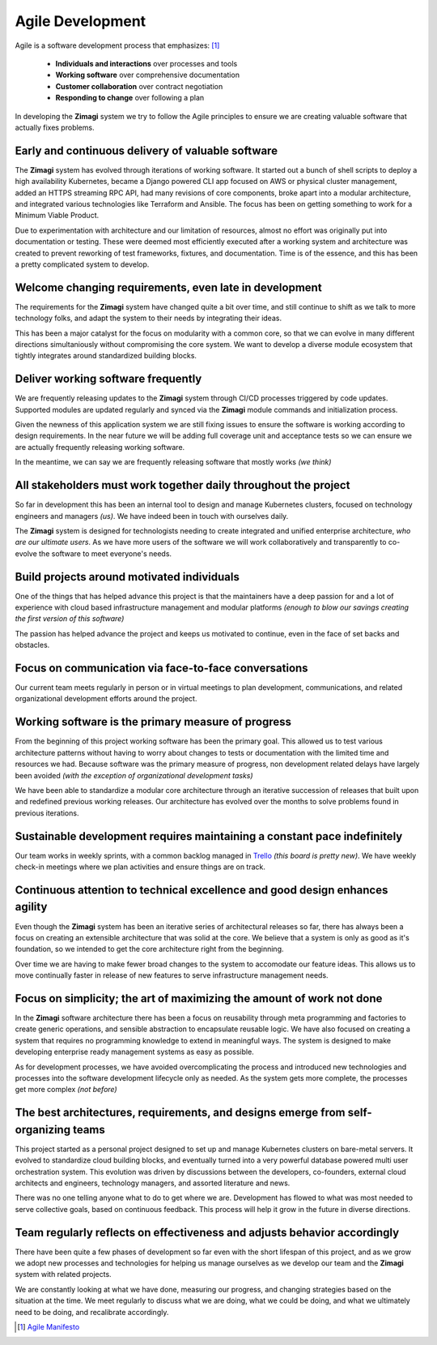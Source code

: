 #################
Agile Development
#################

Agile is a software development process that emphasizes: [1]_

  * **Individuals and interactions** over processes and tools

  * **Working software** over comprehensive documentation

  * **Customer collaboration** over contract negotiation

  * **Responding to change** over following a plan

In developing the **Zimagi** system we try to follow the Agile principles to ensure we are creating valuable software that actually fixes problems.

==================================================
Early and continuous delivery of valuable software
==================================================

The **Zimagi** system has evolved through iterations of working software.  It started out a bunch of shell scripts to deploy a high availability Kubernetes, became a Django powered CLI app focused on AWS or physical cluster management, added an HTTPS streaming RPC API, had many revisions of core components, broke apart into a modular architecture, and integrated various technologies like Terraform and Ansible.  The focus has been on getting something to work for a Minimum Viable Product.

Due to experimentation with architecture and our limitation of resources, almost no effort was originally put into documentation or testing.  These were deemed most efficiently executed after a working system and architecture was created to prevent reworking of test frameworks, fixtures, and documentation.  Time is of the essence, and this has been a pretty complicated system to develop.

=======================================================
Welcome changing requirements, even late in development
=======================================================

The requirements for the **Zimagi** system have changed quite a bit over time, and still continue to shift as we talk to more technology folks, and adapt the system to their needs by integrating their ideas.

This has been a major catalyst for the focus on modularity with a common core, so that we can evolve in many different directions simultaniously without compromising the core system.  We want to develop a diverse module ecosystem that tightly integrates around standardized building blocks.

===================================
Deliver working software frequently
===================================

We are frequently releasing updates to the **Zimagi** system through CI/CD processes triggered by code updates.  Supported modules are updated regularly and synced via the **Zimagi** module commands and initialization process.

Given the newness of this application system we are still fixing issues to ensure the software is working according to design requirements.  In the near future we will be adding full coverage unit and acceptance tests so we can ensure we are actually frequently releasing working software.

In the meantime, we can say we are frequently releasing software that mostly works *(we think)*

================================================================
All stakeholders must work together daily throughout the project
================================================================

So far in development this has been an internal tool to design and manage Kubernetes clusters, focused on technology engineers and managers *(us)*.  We have indeed been in touch with ourselves daily.

The **Zimagi** system is designed for technologists needing to create integrated and unified enterprise architecture, *who are our ultimate users*.  As we have more users of the software we will work collaboratively and transparently to co-evolve the software to meet everyone's needs.

===========================================
Build projects around motivated individuals
===========================================

One of the things that has helped advance this project is that the maintainers have a deep passion for and a lot of experience with cloud based infrastructure management and modular platforms *(enough to blow our savings creating the first version of this software)*

The passion has helped advance the project and keeps us motivated to continue, even in the face of set backs and obstacles.

=====================================================
Focus on communication via face-to-face conversations
=====================================================

Our current team meets regularly in person or in virtual meetings to plan development, communications, and related organizational development efforts around the project.

===================================================
Working software is the primary measure of progress
===================================================

From the beginning of this project working software has been the primary goal.  This allowed us to test various architecture patterns without having to worry about changes to tests or documentation with the limited time and resources we had.  Because software was the primary measure of progress, non development related delays have largely been avoided *(with the exception of organizational development tasks)*

We have been able to standardize a modular core architecture through an iterative succession of releases that built upon and redefined previous working releases.  Our architecture has evolved over the months to solve problems found in previous iterations.

=========================================================================
Sustainable development requires maintaining a constant pace indefinitely
=========================================================================

Our team works in weekly sprints, with a common backlog managed in `Trello <https://trello.com/b/uJ7912em/zimagi>`_ *(this board is pretty new)*.  We have weekly check-in meetings where we plan activities and ensure things are on track.

=============================================================================
Continuous attention to technical excellence and good design enhances agility
=============================================================================

Even though the **Zimagi** system has been an iterative series of architectural releases so far, there has always been a focus on creating an extensible architecture that was solid at the core.  We believe that a system is only as good as it's foundation, so we intended to get the core architecture right from the beginning.

Over time we are having to make fewer broad changes to the system to accomodate our feature ideas.  This allows us to move continually faster in release of new features to serve infrastructure management needs.

======================================================================
Focus on simplicity; the art of maximizing the amount of work not done
======================================================================

In the **Zimagi** software architecture there has been a focus on reusability through meta programming and factories to create generic operations, and sensible abstraction to encapsulate reusable logic.  We have also focused on creating a system that requires no programming knowledge to extend in meaningful ways.  The system is designed to make developing enterprise ready management systems as easy as possible.

As for development processes, we have avoided overcomplicating the process and introduced new technologies and processes into the software development lifecycle only as needed.  As the system gets more complete, the processes get more complex *(not before)*

===================================================================================
The best architectures, requirements, and designs emerge from self-organizing teams
===================================================================================

This project started as a personal project designed to set up and manage Kubernetes clusters on bare-metal servers.  It evolved to standardize cloud building blocks, and eventually turned into a very powerful database powered multi user orchestration system.  This evolution was driven by discussions between the developers, co-founders, external cloud architects and engineers, technology managers, and assorted literature and news.

There was no one telling anyone what to do to get where we are.  Development has flowed to what was most needed to serve collective goals, based on continuous feedback.  This process will help it grow in the future in diverse directions.

=========================================================================
Team regularly reflects on effectiveness and adjusts behavior accordingly
=========================================================================

There have been quite a few phases of development so far even with the short lifespan of this project, and as we grow we adopt new processes and technologies for helping us manage ourselves as we develop our team and the **Zimagi** system with related projects.

We are constantly looking at what we have done, measuring our progress, and changing strategies based on the situation at the time.  We meet regularly to discuss what we are doing, what we could be doing, and what we ultimately need to be doing, and recalibrate accordingly.


.. [1] `Agile Manifesto <https://agilemanifesto.org/>`_